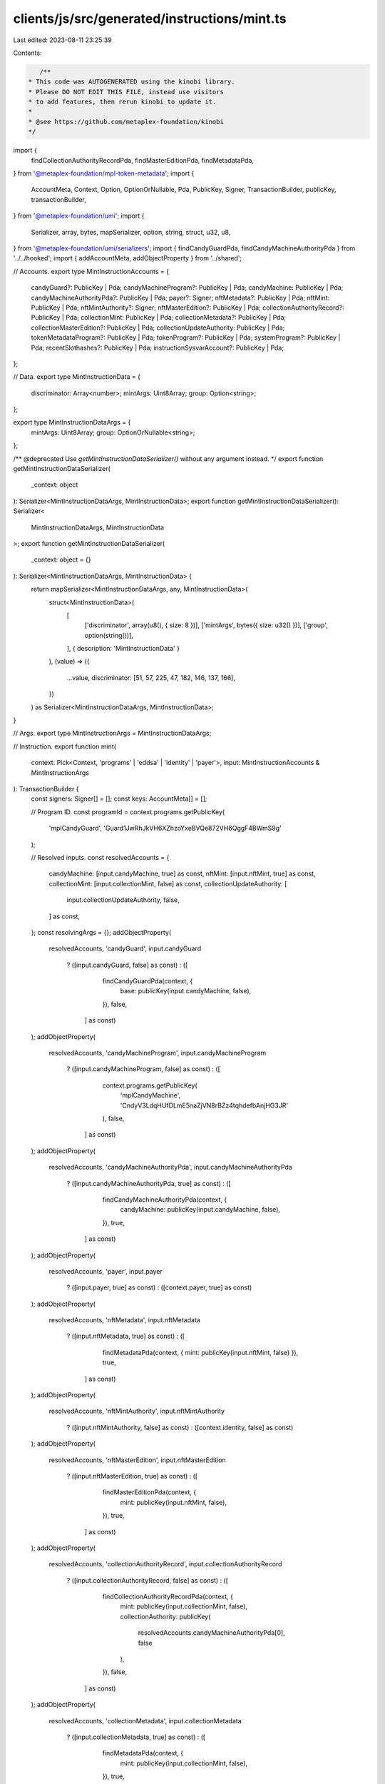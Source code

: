 clients/js/src/generated/instructions/mint.ts
=============================================

Last edited: 2023-08-11 23:25:39

Contents:

.. code-block:: ts

    /**
 * This code was AUTOGENERATED using the kinobi library.
 * Please DO NOT EDIT THIS FILE, instead use visitors
 * to add features, then rerun kinobi to update it.
 *
 * @see https://github.com/metaplex-foundation/kinobi
 */

import {
  findCollectionAuthorityRecordPda,
  findMasterEditionPda,
  findMetadataPda,
} from '@metaplex-foundation/mpl-token-metadata';
import {
  AccountMeta,
  Context,
  Option,
  OptionOrNullable,
  Pda,
  PublicKey,
  Signer,
  TransactionBuilder,
  publicKey,
  transactionBuilder,
} from '@metaplex-foundation/umi';
import {
  Serializer,
  array,
  bytes,
  mapSerializer,
  option,
  string,
  struct,
  u32,
  u8,
} from '@metaplex-foundation/umi/serializers';
import { findCandyGuardPda, findCandyMachineAuthorityPda } from '../../hooked';
import { addAccountMeta, addObjectProperty } from '../shared';

// Accounts.
export type MintInstructionAccounts = {
  candyGuard?: PublicKey | Pda;
  candyMachineProgram?: PublicKey | Pda;
  candyMachine: PublicKey | Pda;
  candyMachineAuthorityPda?: PublicKey | Pda;
  payer?: Signer;
  nftMetadata?: PublicKey | Pda;
  nftMint: PublicKey | Pda;
  nftMintAuthority?: Signer;
  nftMasterEdition?: PublicKey | Pda;
  collectionAuthorityRecord?: PublicKey | Pda;
  collectionMint: PublicKey | Pda;
  collectionMetadata?: PublicKey | Pda;
  collectionMasterEdition?: PublicKey | Pda;
  collectionUpdateAuthority: PublicKey | Pda;
  tokenMetadataProgram?: PublicKey | Pda;
  tokenProgram?: PublicKey | Pda;
  systemProgram?: PublicKey | Pda;
  recentSlothashes?: PublicKey | Pda;
  instructionSysvarAccount?: PublicKey | Pda;
};

// Data.
export type MintInstructionData = {
  discriminator: Array<number>;
  mintArgs: Uint8Array;
  group: Option<string>;
};

export type MintInstructionDataArgs = {
  mintArgs: Uint8Array;
  group: OptionOrNullable<string>;
};

/** @deprecated Use `getMintInstructionDataSerializer()` without any argument instead. */
export function getMintInstructionDataSerializer(
  _context: object
): Serializer<MintInstructionDataArgs, MintInstructionData>;
export function getMintInstructionDataSerializer(): Serializer<
  MintInstructionDataArgs,
  MintInstructionData
>;
export function getMintInstructionDataSerializer(
  _context: object = {}
): Serializer<MintInstructionDataArgs, MintInstructionData> {
  return mapSerializer<MintInstructionDataArgs, any, MintInstructionData>(
    struct<MintInstructionData>(
      [
        ['discriminator', array(u8(), { size: 8 })],
        ['mintArgs', bytes({ size: u32() })],
        ['group', option(string())],
      ],
      { description: 'MintInstructionData' }
    ),
    (value) => ({
      ...value,
      discriminator: [51, 57, 225, 47, 182, 146, 137, 166],
    })
  ) as Serializer<MintInstructionDataArgs, MintInstructionData>;
}

// Args.
export type MintInstructionArgs = MintInstructionDataArgs;

// Instruction.
export function mint(
  context: Pick<Context, 'programs' | 'eddsa' | 'identity' | 'payer'>,
  input: MintInstructionAccounts & MintInstructionArgs
): TransactionBuilder {
  const signers: Signer[] = [];
  const keys: AccountMeta[] = [];

  // Program ID.
  const programId = context.programs.getPublicKey(
    'mplCandyGuard',
    'Guard1JwRhJkVH6XZhzoYxeBVQe872VH6QggF4BWmS9g'
  );

  // Resolved inputs.
  const resolvedAccounts = {
    candyMachine: [input.candyMachine, true] as const,
    nftMint: [input.nftMint, true] as const,
    collectionMint: [input.collectionMint, false] as const,
    collectionUpdateAuthority: [
      input.collectionUpdateAuthority,
      false,
    ] as const,
  };
  const resolvingArgs = {};
  addObjectProperty(
    resolvedAccounts,
    'candyGuard',
    input.candyGuard
      ? ([input.candyGuard, false] as const)
      : ([
          findCandyGuardPda(context, {
            base: publicKey(input.candyMachine, false),
          }),
          false,
        ] as const)
  );
  addObjectProperty(
    resolvedAccounts,
    'candyMachineProgram',
    input.candyMachineProgram
      ? ([input.candyMachineProgram, false] as const)
      : ([
          context.programs.getPublicKey(
            'mplCandyMachine',
            'CndyV3LdqHUfDLmE5naZjVN8rBZz4tqhdefbAnjHG3JR'
          ),
          false,
        ] as const)
  );
  addObjectProperty(
    resolvedAccounts,
    'candyMachineAuthorityPda',
    input.candyMachineAuthorityPda
      ? ([input.candyMachineAuthorityPda, true] as const)
      : ([
          findCandyMachineAuthorityPda(context, {
            candyMachine: publicKey(input.candyMachine, false),
          }),
          true,
        ] as const)
  );
  addObjectProperty(
    resolvedAccounts,
    'payer',
    input.payer
      ? ([input.payer, true] as const)
      : ([context.payer, true] as const)
  );
  addObjectProperty(
    resolvedAccounts,
    'nftMetadata',
    input.nftMetadata
      ? ([input.nftMetadata, true] as const)
      : ([
          findMetadataPda(context, { mint: publicKey(input.nftMint, false) }),
          true,
        ] as const)
  );
  addObjectProperty(
    resolvedAccounts,
    'nftMintAuthority',
    input.nftMintAuthority
      ? ([input.nftMintAuthority, false] as const)
      : ([context.identity, false] as const)
  );
  addObjectProperty(
    resolvedAccounts,
    'nftMasterEdition',
    input.nftMasterEdition
      ? ([input.nftMasterEdition, true] as const)
      : ([
          findMasterEditionPda(context, {
            mint: publicKey(input.nftMint, false),
          }),
          true,
        ] as const)
  );
  addObjectProperty(
    resolvedAccounts,
    'collectionAuthorityRecord',
    input.collectionAuthorityRecord
      ? ([input.collectionAuthorityRecord, false] as const)
      : ([
          findCollectionAuthorityRecordPda(context, {
            mint: publicKey(input.collectionMint, false),
            collectionAuthority: publicKey(
              resolvedAccounts.candyMachineAuthorityPda[0],
              false
            ),
          }),
          false,
        ] as const)
  );
  addObjectProperty(
    resolvedAccounts,
    'collectionMetadata',
    input.collectionMetadata
      ? ([input.collectionMetadata, true] as const)
      : ([
          findMetadataPda(context, {
            mint: publicKey(input.collectionMint, false),
          }),
          true,
        ] as const)
  );
  addObjectProperty(
    resolvedAccounts,
    'collectionMasterEdition',
    input.collectionMasterEdition
      ? ([input.collectionMasterEdition, false] as const)
      : ([
          findMasterEditionPda(context, {
            mint: publicKey(input.collectionMint, false),
          }),
          false,
        ] as const)
  );
  addObjectProperty(
    resolvedAccounts,
    'tokenMetadataProgram',
    input.tokenMetadataProgram
      ? ([input.tokenMetadataProgram, false] as const)
      : ([
          context.programs.getPublicKey(
            'mplTokenMetadata',
            'metaqbxxUerdq28cj1RbAWkYQm3ybzjb6a8bt518x1s'
          ),
          false,
        ] as const)
  );
  addObjectProperty(
    resolvedAccounts,
    'tokenProgram',
    input.tokenProgram
      ? ([input.tokenProgram, false] as const)
      : ([
          context.programs.getPublicKey(
            'splToken',
            'TokenkegQfeZyiNwAJbNbGKPFXCWuBvf9Ss623VQ5DA'
          ),
          false,
        ] as const)
  );
  addObjectProperty(
    resolvedAccounts,
    'systemProgram',
    input.systemProgram
      ? ([input.systemProgram, false] as const)
      : ([
          context.programs.getPublicKey(
            'splSystem',
            '11111111111111111111111111111111'
          ),
          false,
        ] as const)
  );
  addObjectProperty(
    resolvedAccounts,
    'recentSlothashes',
    input.recentSlothashes
      ? ([input.recentSlothashes, false] as const)
      : ([
          publicKey('SysvarS1otHashes111111111111111111111111111'),
          false,
        ] as const)
  );
  addObjectProperty(
    resolvedAccounts,
    'instructionSysvarAccount',
    input.instructionSysvarAccount
      ? ([input.instructionSysvarAccount, false] as const)
      : ([
          publicKey('Sysvar1nstructions1111111111111111111111111'),
          false,
        ] as const)
  );
  const resolvedArgs = { ...input, ...resolvingArgs };

  addAccountMeta(keys, signers, resolvedAccounts.candyGuard, false);
  addAccountMeta(keys, signers, resolvedAccounts.candyMachineProgram, false);
  addAccountMeta(keys, signers, resolvedAccounts.candyMachine, false);
  addAccountMeta(
    keys,
    signers,
    resolvedAccounts.candyMachineAuthorityPda,
    false
  );
  addAccountMeta(keys, signers, resolvedAccounts.payer, false);
  addAccountMeta(keys, signers, resolvedAccounts.nftMetadata, false);
  addAccountMeta(keys, signers, resolvedAccounts.nftMint, false);
  addAccountMeta(keys, signers, resolvedAccounts.nftMintAuthority, false);
  addAccountMeta(keys, signers, resolvedAccounts.nftMasterEdition, false);
  addAccountMeta(
    keys,
    signers,
    resolvedAccounts.collectionAuthorityRecord,
    false
  );
  addAccountMeta(keys, signers, resolvedAccounts.collectionMint, false);
  addAccountMeta(keys, signers, resolvedAccounts.collectionMetadata, false);
  addAccountMeta(
    keys,
    signers,
    resolvedAccounts.collectionMasterEdition,
    false
  );
  addAccountMeta(
    keys,
    signers,
    resolvedAccounts.collectionUpdateAuthority,
    false
  );
  addAccountMeta(keys, signers, resolvedAccounts.tokenMetadataProgram, false);
  addAccountMeta(keys, signers, resolvedAccounts.tokenProgram, false);
  addAccountMeta(keys, signers, resolvedAccounts.systemProgram, false);
  addAccountMeta(keys, signers, resolvedAccounts.recentSlothashes, false);
  addAccountMeta(
    keys,
    signers,
    resolvedAccounts.instructionSysvarAccount,
    false
  );

  // Data.
  const data = getMintInstructionDataSerializer().serialize(resolvedArgs);

  // Bytes Created On Chain.
  const bytesCreatedOnChain = 0;

  return transactionBuilder([
    { instruction: { keys, programId, data }, signers, bytesCreatedOnChain },
  ]);
}


